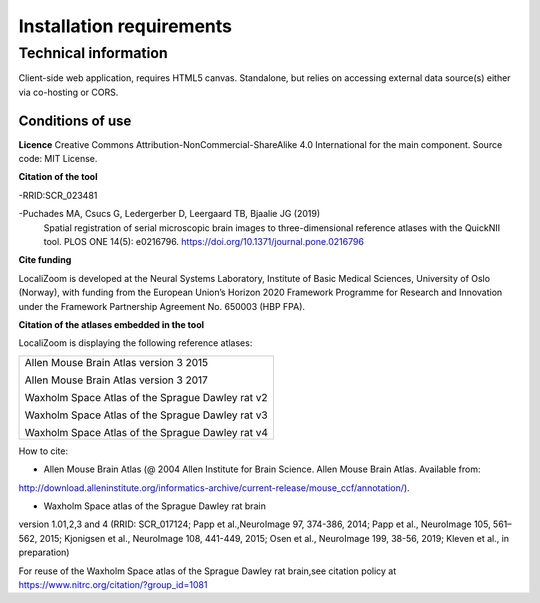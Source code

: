 **Installation requirements**
-----------------------------

**Technical information**
===========================
Client-side web application, requires HTML5 canvas. Standalone, but relies on accessing external data source(s) either via co-hosting or CORS.

**Conditions of use**
~~~~~~~~~~~~~~~~~~~~~~

**Licence** 
Creative Commons Attribution-NonCommercial-ShareAlike 4.0
International for the main component. Source code: MIT License.


**Citation of the tool**

-RRID:SCR_023481 

-Puchades MA, Csucs G, Ledergerber D, Leergaard TB, Bjaalie JG (2019)
  Spatial registration of serial microscopic brain images to
  three-dimensional reference atlases with the QuickNII tool. PLOS ONE
  14(5): e0216796. https://doi.org/10.1371/journal.pone.0216796
   
**Cite funding**
 
LocaliZoom is developed at the Neural Systems Laboratory, Institute of
Basic Medical Sciences, University of Oslo (Norway), with funding from
the European Union’s Horizon 2020 Framework Programme for Research and
Innovation under the Framework Partnership Agreement No. 650003 (HBP
FPA).

**Citation of the atlases embedded in the tool**

LocaliZoom is displaying the following reference atlases:

+--------------------------------------------------+
|Allen Mouse Brain Atlas version 3 2015            |
|                                                  |
|Allen Mouse Brain Atlas version 3 2017            |
|                                                  |
|Waxholm Space Atlas of the Sprague Dawley rat v2  |
|                                                  |
|Waxholm Space Atlas of the Sprague Dawley rat v3  |
|                                                  |
|Waxholm Space Atlas of the Sprague Dawley rat v4  |
+--------------------------------------------------+     
How to cite:

* Allen Mouse Brain Atlas (@ 2004 Allen Institute for Brain Science. Allen Mouse Brain Atlas. Available from:  
http://download.alleninstitute.org/informatics-archive/current-release/mouse_ccf/annotation/).                     

* Waxholm Space atlas of the Sprague Dawley rat brain       
version 1.01,2,3 and 4 (RRID: SCR_017124; Papp et al.,NeuroImage 97, 374-386, 2014;
Papp et al., NeuroImage 105, 561–562, 2015; Kjonigsen et al., NeuroImage 108, 441-449, 2015;
Osen et al., NeuroImage 199, 38-56, 2019; Kleven et al., in preparation)                         

For reuse of the Waxholm Space atlas of the Sprague Dawley rat brain,see citation policy at  
https://www.nitrc.org/citation/?group_id=1081



